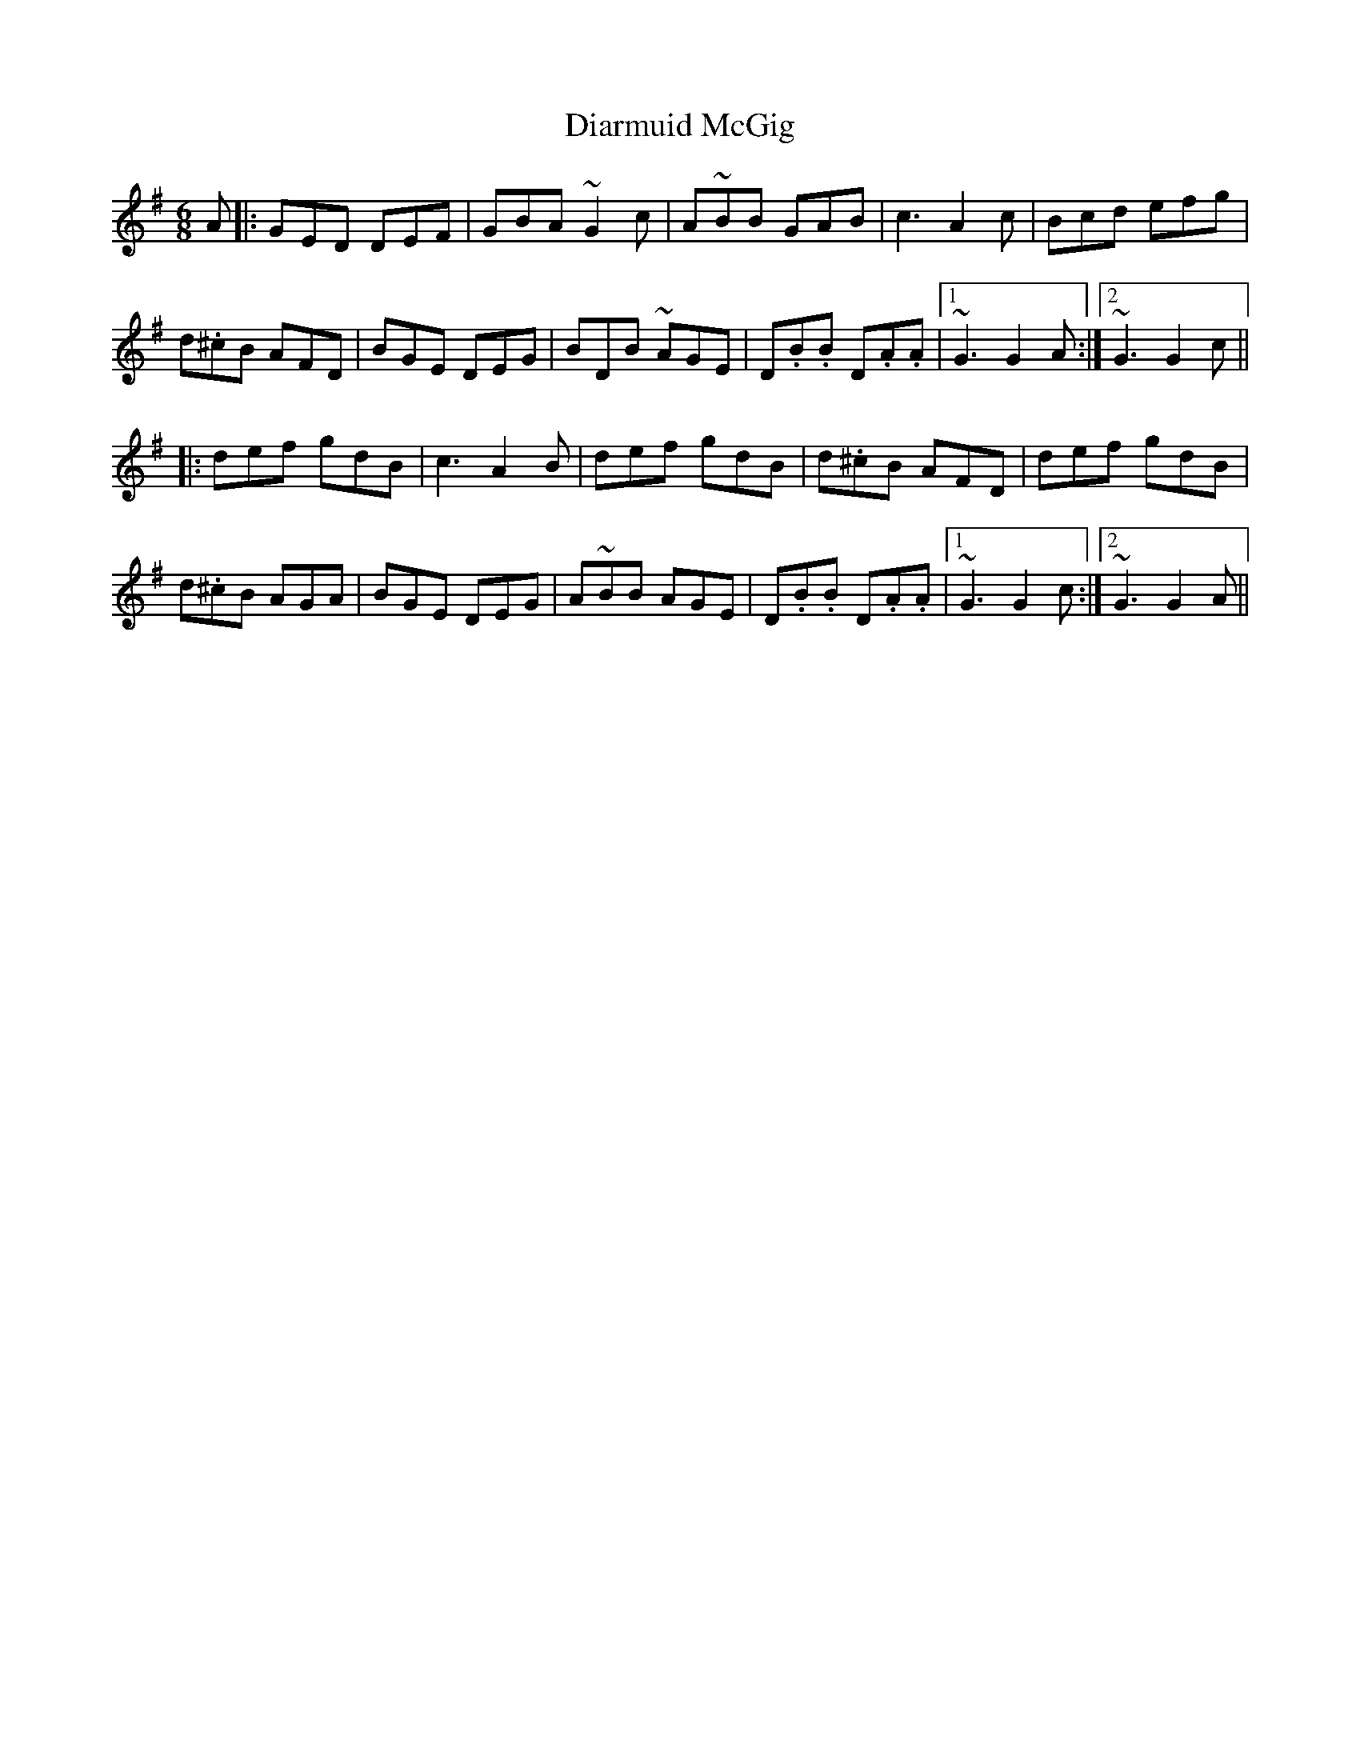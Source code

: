 X: 10035
T: Diarmuid McGig
R: jig
M: 6/8
K: Gmajor
A|:GED DEF|GBA ~G2 c|A~BB GAB|c3 A2 c|Bcd efg|
d.^cB AFD|BGE DEG|BDB ~AGE|D.B.B D.A.A|1 ~G3 G2 A:|2 ~G3 G2 c||
|:def gdB|c3 A2 B|def gdB|d.^cB AFD|def gdB|
d.^cB AGA|BGE DEG|A~BB AGE|D.B.B D.A.A|1 ~G3 G2 c:|2 ~G3 G2 A||

